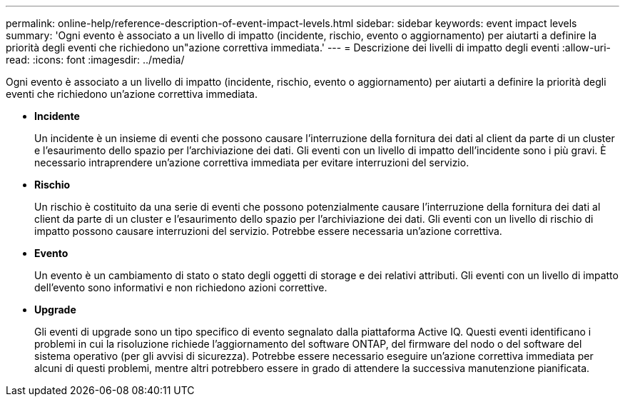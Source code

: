 ---
permalink: online-help/reference-description-of-event-impact-levels.html 
sidebar: sidebar 
keywords: event impact levels 
summary: 'Ogni evento è associato a un livello di impatto (incidente, rischio, evento o aggiornamento) per aiutarti a definire la priorità degli eventi che richiedono un"azione correttiva immediata.' 
---
= Descrizione dei livelli di impatto degli eventi
:allow-uri-read: 
:icons: font
:imagesdir: ../media/


[role="lead"]
Ogni evento è associato a un livello di impatto (incidente, rischio, evento o aggiornamento) per aiutarti a definire la priorità degli eventi che richiedono un'azione correttiva immediata.

* *Incidente*
+
Un incidente è un insieme di eventi che possono causare l'interruzione della fornitura dei dati al client da parte di un cluster e l'esaurimento dello spazio per l'archiviazione dei dati. Gli eventi con un livello di impatto dell'incidente sono i più gravi. È necessario intraprendere un'azione correttiva immediata per evitare interruzioni del servizio.

* *Rischio*
+
Un rischio è costituito da una serie di eventi che possono potenzialmente causare l'interruzione della fornitura dei dati al client da parte di un cluster e l'esaurimento dello spazio per l'archiviazione dei dati. Gli eventi con un livello di rischio di impatto possono causare interruzioni del servizio. Potrebbe essere necessaria un'azione correttiva.

* *Evento*
+
Un evento è un cambiamento di stato o stato degli oggetti di storage e dei relativi attributi. Gli eventi con un livello di impatto dell'evento sono informativi e non richiedono azioni correttive.

* *Upgrade*
+
Gli eventi di upgrade sono un tipo specifico di evento segnalato dalla piattaforma Active IQ. Questi eventi identificano i problemi in cui la risoluzione richiede l'aggiornamento del software ONTAP, del firmware del nodo o del software del sistema operativo (per gli avvisi di sicurezza). Potrebbe essere necessario eseguire un'azione correttiva immediata per alcuni di questi problemi, mentre altri potrebbero essere in grado di attendere la successiva manutenzione pianificata.


